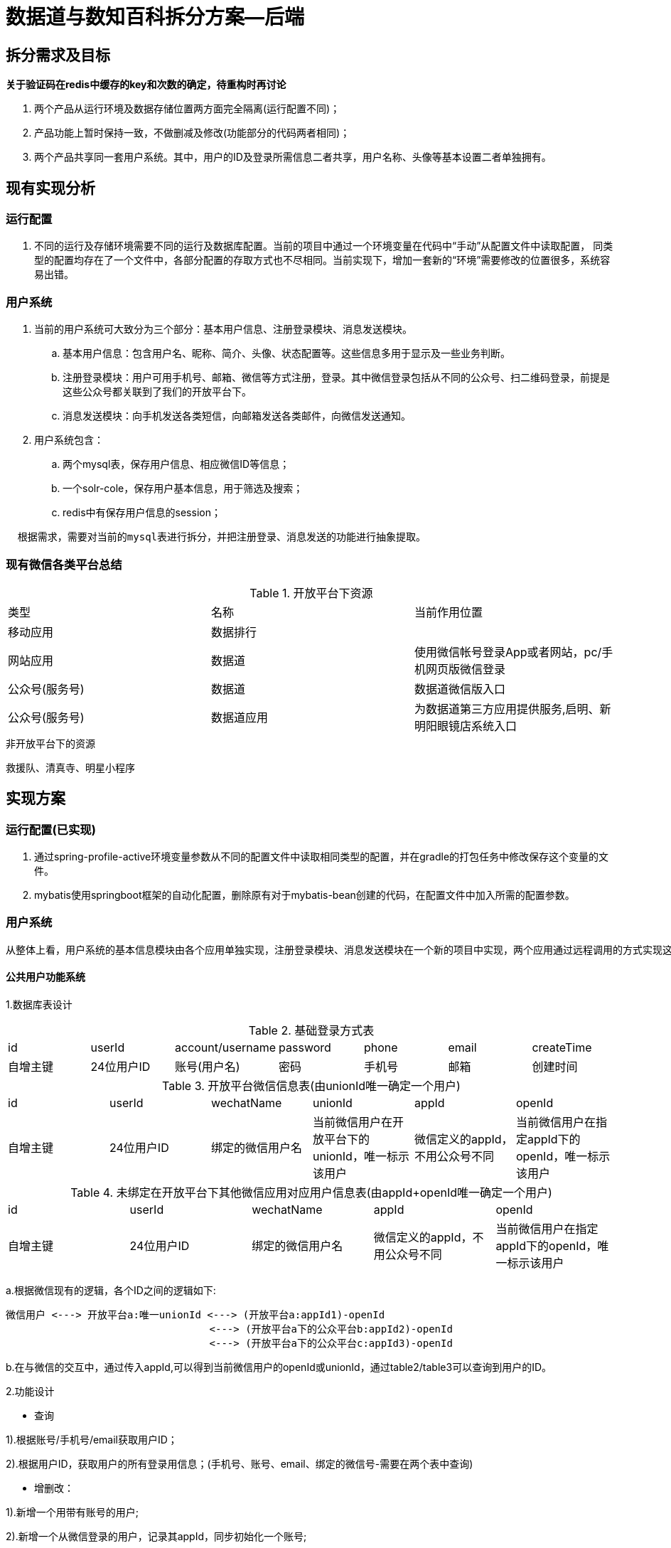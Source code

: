 = 数据道与数知百科拆分方案--后端

== 拆分需求及目标

*关于验证码在redis中缓存的key和次数的确定，待重构时再讨论*

. 两个产品从运行环境及数据存储位置两方面完全隔离(运行配置不同)；
. 产品功能上暂时保持一致，不做删减及修改(功能部分的代码两者相同)；
. 两个产品共享同一套用户系统。其中，用户的ID及登录所需信息二者共享，用户名称、头像等基本设置二者单独拥有。

== 现有实现分析

=== 运行配置

. 不同的运行及存储环境需要不同的运行及数据库配置。当前的项目中通过一个环境变量在代码中“手动”从配置文件中读取配置，
同类型的配置均存在了一个文件中，各部分配置的存取方式也不尽相同。当前实现下，增加一套新的“环境”需要修改的位置很多，系统容易出错。

=== 用户系统

. 当前的用户系统可大致分为三个部分：基本用户信息、注册登录模块、消息发送模块。
.. 基本用户信息：包含用户名、昵称、简介、头像、状态配置等。这些信息多用于显示及一些业务判断。
.. 注册登录模块：用户可用手机号、邮箱、微信等方式注册，登录。其中微信登录包括从不同的公众号、扫二维码登录，前提是这些公众号都关联到了我们的开放平台下。
.. 消息发送模块：向手机发送各类短信，向邮箱发送各类邮件，向微信发送通知。

. 用户系统包含：
.. 两个mysql表，保存用户信息、相应微信ID等信息；
.. 一个solr-cole，保存用户基本信息，用于筛选及搜索；
.. redis中有保存用户信息的session；

----
  根据需求，需要对当前的mysql表进行拆分，并把注册登录、消息发送的功能进行抽象提取。
----

=== 现有微信各类平台总结

.开放平台下资源
|====
|类型|名称|当前作用位置
|移动应用|数据排行|
|网站应用|数据道|使用微信帐号登录App或者网站，pc/手机网页版微信登录
|公众号(服务号)|数据道|数据道微信版入口
|公众号(服务号)|数据道应用|为数据道第三方应用提供服务,启明、新明阳眼镜店系统入口
|====

.非开放平台下的资源
救援队、清真寺、明星小程序


== 实现方案

=== 运行配置(已实现)

. 通过spring-profile-active环境变量参数从不同的配置文件中读取相同类型的配置，并在gradle的打包任务中修改保存这个变量的文件。
. mybatis使用springboot框架的自动化配置，删除原有对于mybatis-bean创建的代码，在配置文件中加入所需的配置参数。

=== 用户系统

  从整体上看，用户系统的基本信息模块由各个应用单独实现，注册登录模块、消息发送模块在一个新的项目中实现，两个应用通过远程调用的方式实现这些功能。

==== 公共用户功能系统

1.数据库表设计

.基础登录方式表
|====
|id|userId|account/username|password|phone|email|createTime
|自增主键|24位用户ID|账号(用户名)|密码|手机号|邮箱|创建时间
|====

.开放平台微信信息表(由unionId唯一确定一个用户)
|====
|id|userId|wechatName|unionId|appId|openId
|自增主键|24位用户ID|绑定的微信用户名|当前微信用户在开放平台下的unionId，唯一标示该用户|微信定义的appId，不用公众号不同|当前微信用户在指定appId下的openId，唯一标示该用户
|====

.未绑定在开放平台下其他微信应用对应用户信息表(由appId+openId唯一确定一个用户)
|====
|id|userId|wechatName|appId|openId
|自增主键|24位用户ID|绑定的微信用户名|微信定义的appId，不用公众号不同|当前微信用户在指定appId下的openId，唯一标示该用户
|====

a.根据微信现有的逻辑，各个ID之间的逻辑如下:
----
微信用户 <---> 开放平台a:唯一unionId <---> (开放平台a:appId1)-openId
                                  <---> (开放平台a下的公众平台b:appId2)-openId
                                  <---> (开放平台a下的公众平台c:appId3)-openId
----
b.在与微信的交互中，通过传入appId,可以得到当前微信用户的openId或unionId，通过table2/table3可以查询到用户的ID。

2.功能设计

* 查询

1).根据账号/手机号/email获取用户ID；

2).根据用户ID，获取用户的所有登录用信息；(手机号、账号、email、绑定的微信号-需要在两个表中查询)

* 增删改：

1).新增一个用带有账号的用户;

2).新增一个从微信登录的用户，记录其appId，同步初始化一个账号;

3).根据userId更新绑定的邮箱、手机号、微信信息

* 功能性接口:

1).发送短信，并记录发送的日志

2).发送邮件，并记录发送日志

3).账号/手机号/email登录；
   a.入参为account(account/phone/email)及passwd；
   b.登录成功，返回用户id;
   c.登录失败，返回用户不存在/密码错误

* 微信相关:

1).微信分享时获取签名

由/dbc/api/wechat/sign移至这里

2).微信登录用于重定向后调用的接口:

  a.根据请求的客户端类型返回不同的回调url

  b.从参数state中读取appId,通过APPID读取要回调的url

3).微信登录验证或注册(开放平台下)

  input:获取微信授权流程第一步中获得的验证码code，appId。
  process:
    a.通过appId在系统中获取secretKey,向微信请求accessToken，及openId；
    b.在user_wechat表中通过appId,openId查询用户是否已经存在；若存在，则返回用户存在及用户的ID；若不存在，继续；
    c.通过accessToken及openId获取微信用户信息，包含unionId.
    d.在user_wechat表中通过unionId查询用户是否已经存在；
      若存在，则在表中插入openId-appId-unionId-userId这一条新数据，表示该用户在该途径下通过微信登录初始化过。后返回用户存在及用户的ID。
      若不存在，说明用户从未登录过，进行用户创建流程。后返回用户新创建及用户的ID、微信头像、昵称等信息.

4).微信登录验证或注册(非开放平台下)

  input:获取微信授权流程第一步中获得的验证码code，appId。
  process:
    a.通过appId在系统中获取secretKey,向微信请求accessToken，及openId；
    b.在user_wechat表中通过appId,openId查询用户是否已经存在；若存在，则返回用户存在及用户的ID；
      若不存在，说明用户从未登录过，进行用户创建流程。后返回用户新创建及用户的ID、微信头像、昵称等信息.

5).发送微信消息

3.运行环境

新用户系统会单独部署到一个服务器上，也有单独开启一个rds实例。考虑到有线上、测试等不同的环境，每个环境会对应服务器上不同端口号的服务实例，
在数据库中对应不用的库名称(_但会使用相同的表名。这是为了可以统一进行sql的编码_)。

==== 二者单独实现的基本用户信息

1.数据库设计

.基础用户信息表
|====
|id|userId|nickName|photo|synopsis|spaceId
|自增主键|24位用户ID|昵称|头像|个人简介|空间ID
|====

a.该表会根据两个产品的不同分别做调整。

b.后续每个产品有特殊的功能会单独设计实现

c.将操作该表的代码移至api项目中

.dbc_verifcode

a.该表记录用户所发过的验证码，暂时保持不变

.dbc_user_wechat/dbc_third

a.这两张表均用来记录userId-openId-appId-unionId的关系，统一整合到公共系统的wechat表中。
原有dbc_user_wechat表中的数据添加　数据道　公众号对应的appId。

2.需求修改

a.用户通过A平台注册后，B平台中采取“懒人式”用户初始化行为。
　其中，公共用户系统所提供的微信登录的接口中，也采用懒人式初始化。具体见上一部分中的设计

|====
|A平台通过账号密码注册|公共用户系统创建用户|B平台登录后，查询到B平台没有该用户的信息，此时默认初始化昵称和头像等信息
|A平台通过wechat注册|公共用户系统创建用户|B平台登录后，查询到B平台没有该用户的信息，此时读取微信的昵称头像对用户信息进行初始化
|====

b.在userSession及一些列获取用户信息的接口的返回值结构DbcUser中，
将与登录有关的 *账号、手机号、邮箱、微信名* 信息删除。

... session中缓存的结构也没有这些信息了；
... 单独增加根据用户ID/当前用户获取登录相关信息的接口;

c.更新用户信息的接口由现在的一个拆分成两个。一个用于更新用户的基本信息，另一个用于更新用户绑定的可登陆信息；

d.微信登录的接口：

|====
|接口url|使用场景|调用公共平台接口
|loginByWechat|数据道微信版网页版登录时调用|开放平台的wechatLogin
|loginByWechat/application|数据道应用公众号的登录，目前只用于产品目录|开放平台的wechatLogin
|third/wechat/login|通过数据道应用公众号登录，目前用于眼镜店系统的登录，包含特殊的用户初始化逻辑，并非通用流程|开放平台的wechatLogin
|third/wechat/small/login|小程序登录|*非开放平台的wechatLogin*
|====

=== 其他
. dynamoDB表名，s3桶名均需要重新设计

== 服务器部署方案

=== 现有服务器情况

. 线上环境
.. (api+dbc)主业务服务器 * 2
.. redis 服务器 * 1
.. solr 服务器 * 1
.. rds 服务器 * 1
.. 负载均衡器 * 1
.. dynamoDB表 * 4
.. s3存储桶若干
.. 七牛图片存储

* 共计4个云服务器,1个rds服务器，1个负载均衡器

. 测试环境
现有两套测试环境
.. test1
主业务服务器 * 1
redis+solr 服务器 * 1
rds 服务器 * 1
dynamoDB表 * 4
s3存储桶若干(与线上共享)

* 共计3个云服务器,1个rds服务器

.. test2
主业务+redis+solr 服务器 * 1
rds 服务器 * 1
dynamoDB表 * 4
s3存储桶若干(与线上共享)

* 共计2个云服务器,1个rds服务器

=== 部署计划

. 线上环境

  新增一整套配置，dynamoDB的表、s3存储通通过名称区分。

. 新用户系统

  方案如之前运行环境中所述。

. 测试环境方案有待商讨
